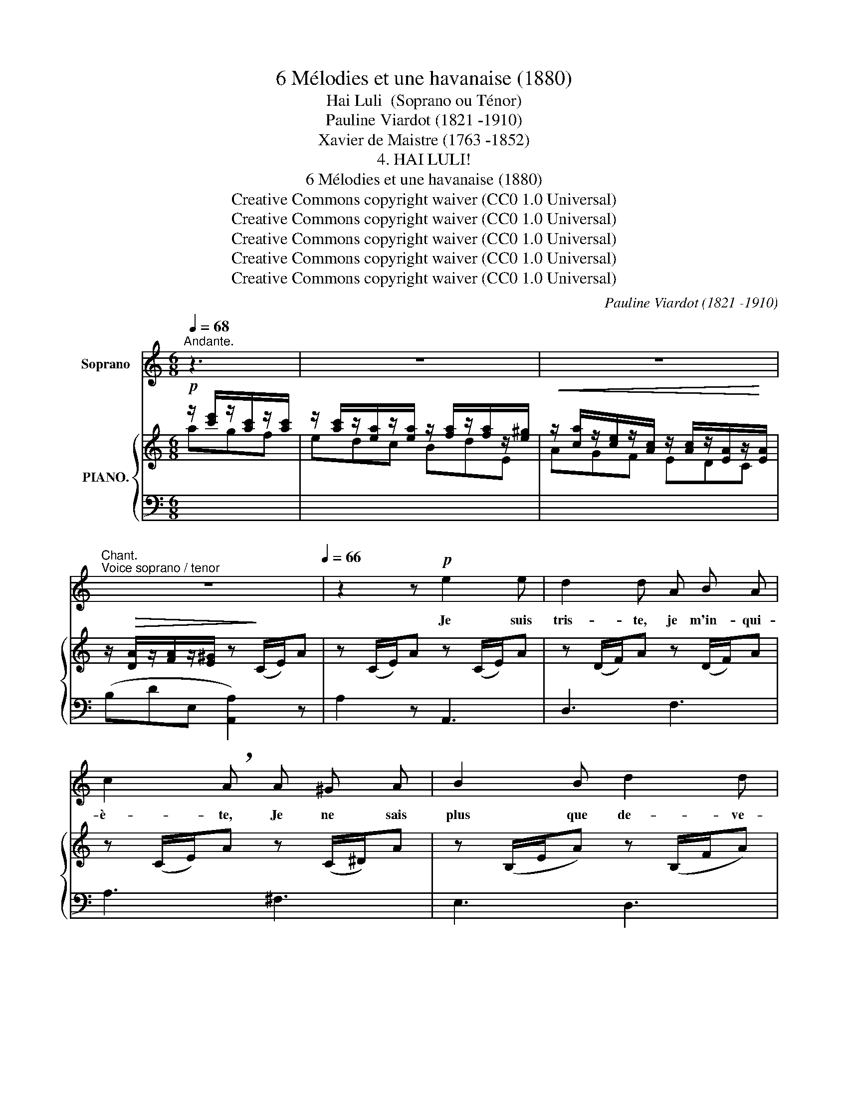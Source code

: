 X:1
T:6 Mélodies et une havanaise (1880)
T:Hai Luli  (Soprano ou Ténor)
T:Pauline Viardot (1821 -1910)
T:Xavier de Maistre (1763 -1852)
T:4. HAI LULI!
T: 6 Mélodies et une havanaise (1880)
T:Creative Commons copyright waiver (CC0 1.0 Universal)
T:Creative Commons copyright waiver (CC0 1.0 Universal)
T:Creative Commons copyright waiver (CC0 1.0 Universal)
T:Creative Commons copyright waiver (CC0 1.0 Universal)
T:Creative Commons copyright waiver (CC0 1.0 Universal)
C:Pauline Viardot (1821 -1910)
Z:Xavier de Maistre (1763 -1852)
Z:Creative Commons copyright waiver (CC0 1.0 Universal)
%%score 1 { ( 2 3 ) | ( 4 5 ) }
L:1/8
Q:1/4=68
M:6/8
K:C
V:1 treble nm="Soprano"
V:2 treble nm="PIANO."
V:3 treble 
V:4 bass 
V:5 bass 
V:1
"^Andante." z3[Q:1/4=74] | z6[Q:1/4=80] | z6[Q:1/4=74] | %3
w: |||
"^Chant.""^Voice soprano / tenor" z6[Q:1/4=70][Q:1/4=66] | z2 z!p! e2 e | d2 d A B A | %6
w: |Je suis|tris- te, je m'in- qui-|
 c2 !breath!A A ^G A | B2 B d2 d | B2 z ^c d e | (e2 d) ^c d e | f3- f z z | %11
w: è- te, Je ne sais|plus que de- ve-|nir, Mon bon a-|mi _ de- vait ve-|nir, _|
 z2 z[Q:1/4=62] A =B c | (c2 A) z2 z | z2 z[Q:1/4=58]!<(! B c d!<)! | %14
w: Et je l'at-|tends _|i- ci seu-|
[Q:1/4=52]"^rit."!>(! d3 ^d3!>)! ||[K:A]!p![Q:1/4=60] e2 c f2 z | d2 B e2 z | A B c (ed) c | %18
w: let- te.|Hai lu- li!|Hai lu- li!|Où donc peut ê- * tre|
 (cB) A B2 z | e2 c =f2 z |[Q:1/4=56] d2 B!<(! e3-!<)! |[Q:1/4=52] e2 z!<(! A =B =c | %22
w: mon * a- mi?|Hai lu- li!|Hai lu- li!|* Où donc peut|
 (de)!<)!!>(! =f[Q:1/4=50]{AB} A2 ^G!>)! ||[K:C] A2 z[Q:1/4=68] z2 z[Q:1/4=60][Q:1/4=80] | z6 | %25
w: ê- * tre mon a-|mi?||
 z6 |[Q:1/4=68] z2 z e2 e | d2 A A B A | c2 A z z/ A/ ^G/ A/ | B2 B d2 d | B3 z z A | %31
w: |Je m'as-|sieds pour fi- ler ma|lai- ne, Le fil se|cas- se dans ma|main... Al-|
 A2 z z/ A/ ^G/ A/ =B/ ^c/ | d3 z[Q:1/4=64] A =B | c z c B c[Q:1/4=58] d | d3 ^d3 || %35
w: lons, je fi- le- rai de-|main; Au- jour-|d'hui je suis trop en|pei- ne!|
[K:A][Q:1/4=64] e2 c f2 z | d2 B e2 z | (AB) c (ed) c | c B A B2 z | %39
w: Hai lu- li!|Hai lu- li!|Qu'il * fait tris- * te|sans son a- mi!|
!mp![Q:1/4=60]"^cre    _       _       _   scen     _       _       _    do" e2 c !breath!=f3 | %40
w: Hai lu- li!|
 =f2 d!f! =g3- |!>(! =g2!>)! z[Q:1/4=56] (A_B) =c |[Q:1/4=50]"^rall." d e =f{AB} A2 G || %43
w: Hai lu- li!|_ Qu'il * fait|tris- te sans son a-|
[K:C][Q:1/4=70]"^en mesure." A2[Q:1/4=74] z z2 z |[Q:1/4=82] z6 | z6 | %46
w: mi !|||
[Q:1/4=88]"^avec agitation." z2 z e2 e | d2 d A B3/2 A/ | c2 !breath!A A G A | _B2 B !^!_d2 d | %50
w: Si ja-|mais il de- vient vo-|la- ge, S'il doit un|jour m'a- ban- don-|
 c3 z z c/ c/ | c2 _B z z/ =B/ c/ d/ | c2 z z ^c3/2"^cresc." c/ | d2- d/ d/ e2 e/ e/ | %54
w: ner, Le vil-|la- ge n'a qu'à brû-|ler, Et moi|mê- * me a- vec le vil-|
!f!!>(! f3- f2!>)! !breath!f ||[K:A]!pp![Q:1/4=66]"^un peu plus lent." e2 c f3 | %56
w: la- * ge !|Hai lu- li !|
 d2 B[Q:1/4=60] e3 |!<(! A c e!<)!!mf! (=g=f) e |!>(! (ed) A!>)! B2 z | %59
w: Hai lu- li !|A quoi bon vi- * vre|sans * a- mi ?|
[Q:1/4=56] e2"^cresc :" c =f3 |[Q:1/4=50] =g2 e!f! a3- | a z z[Q:1/4=44]"^plus lent." A B =c | %62
w: Hai lu- li !|Hai lu- li!|* A quoi bon|
 (d[Q:1/4=40]e) (=f!p!{A)B} A2 ^G |[Q:1/4=50] (A6 | A) z z z2 z | z6 |] %66
w: vi- * vre sans a-|mi ?|_||
V:2
!p! z/ [c'e']/z/[ac']/z/[ac']/ | z/ [ac']/z/[ea]/z/[ea]/ z/ [fa]/z/[fa]/z/[e^g]/ | %2
w: ||
!<(! z/ [ca]/z/[ce]/z/[Ac]/ z/ [Ac]/z/[EA]/z/!<)![EA]/ | %3
w: |
 z/!>(! [DA]/z/[FA]/z/[E^G]/ z!>)! (C/E/)A | z (C/E/)A z (C/E/)A | z (D/F/)A z (D/F/)A | %6
w: |||
 z (C/E/)A z (C/^D/)A | z (B,/E/A) z (B,/F/A) | z (B,/E/^G) z (^C/E/A) | z (D/F/A) z (^C/G/A) | %10
w: ||||
 z (_B,/F/_B) (ABc) | (c2 _B) z (C/D/F) | z (C/E/A) (Bcd) | (d2 B) z (D/A/B) | [^Gd]3 z2 z || %15
w: ||||suivez.|
[K:A]!p! !arpeggio![EAce]2 z !arpeggio![FAcf]2 z | !arpeggio![DFBd]2 z !arpeggio![EGBe]2 z | %17
w: ||
!<(![I:staff +1] (C,/E,/A,/[I:staff -1] C/E/A/)[I:staff +1] (B,,/=F,/A,/[I:staff -1] D/=F/A/)!<)! | %18
w: |
!>(![I:staff +1] (D,/A,/B,/[I:staff -1] =F/A/B/)[I:staff +1] (E,/B,/E/[I:staff -1] G/d/) z/!>)! | %19
w: |
!p! !arpeggio![EAce]2 z !arpeggio![=FAd=f]2 z | !arpeggio![D=GBd]2 z !arpeggio![EG_Be]3- | %21
w: ||
 [E=Ge] z z z (=C/=F/A) | z (_B,/=F/_B) z ([=B,EA]G) || %23
w: ||
[K:C] [CA] z/ [ac']/z/[ac']/ z/ [ac']/z/[ea]/z/[ea]/ | %24
w: |
 z/ [fa]/z/[fa]/z/[e^g]/ z/!<(! [ce]/z/[Ac]/z/[Ac]/ | %25
w: |
 z/ [Ac]/z/[EA]/!<)!z/[EA]/ z/!>(! [FA]/z/[FA]/z/[E^G]/!>)! | z/ (C/E/A/E/C/) z/ (C/E/A/E/C/) | %27
w: ||
 z/ (D/F/A/F/D/) z/ (C/F/A/F/C/) | z/ (C/E/A/E/C/) z/ (C/^D/A/D/C/) | %29
w: ||
 z/ (B,/E/A/E/B,/) z/ (B,/F/A/F/B,/) | z/ (B,/E/^G/E/B,/){EA} (^cde) | (e2 d) [^CGA]2 z | %32
w: |||
 z/ (_B,/F/_B/F/B,/) z [CFA]2 | z/ (C/E/A/E/C/) z [DAB]2 | [^Gd]3 z2 z || %35
w: |||
[K:A]!p! !arpeggio![EAce]3 !arpeggio![FAcf]3 | !arpeggio![DFBd]3 !arpeggio![EGBe]3 | %37
w: ||
[I:staff +1] (=G,/A,/C/[I:staff -1] E/A/c/)[I:staff +1] (=F,/A,/B,/[I:staff -1] D/=F/A/) | %38
w: |
[I:staff +1] (D,/A,/B,/[I:staff -1] D/=F/A/)[I:staff +1] (E,/B,/E/[I:staff -1] G/d/e/) | %39
w: |
 !arpeggio![EAce] z z !arpeggio![=FAd=f] z z | !arpeggio![=F_Bd=f] z z (!arpeggio![=G-B-_d-=g]3 | %41
w: ||
 [=G_d=g]) z z z/ (=C/=F/A/F/C/) | z/ (_B,/=F/_B/F/B,/) z (A^G || %43
w: ||
[K:C] [=CA]) z/ [ac']/z/[ac']/ z/ [ac']/z/[ea]/z/[ea]/ | %44
w: |
 z/ [fa]/z/[fa]/z/[e^g]/ z/ [ca]/!<(!z/[ce]/z/[Ac]/ | %45
w: |
 z/ [Ac]/z/[EA]/z/!<)![EA]/!>(! z/ [DA]/z/[FA]/z/[E^G]/!>)! | %46
w: |
 z/ [CA]/z/[DA]/z/[EA]/ z/ [A,CA]/z/[A,DA]/z/[A,EA]/ | %47
w: |
 z/ [A,DA]/z/[A,EA]/z/[A,FA]/ z/ [A,DA]/z/[A,EA]/z/[A,FA]/ | %48
w: |
 z/!<(! [A,E][A,F][A,G] [A,A]!<)![A,G][A,_G]/ | z/ [_B,F_B][B,FB][B,FB]/ z/ [_DFB][DFB][DFB]/ | %50
w: ||
 z/ [CGc]/z/[Gc]/z/[Gc]/ A/_G/_B/G/c/G/ | %51
w: |
"_cre   -            -            -            -            -      scen   -        -         -        -        -" c2 _B =Bcd | %52
w: |
 d2 c ^cde | eae eae |!f! !arpeggio!!fermata![Acfa]3- [Acfa] z z || %55
w: |||
[K:A] !arpeggio![EAce]2 !arpeggio![EAc] !arpeggio![FAcf]2 !arpeggio![FAc] | %56
w: |
 !arpeggio![DFBd]2 !arpeggio![DFB] !arpeggio![EGBe]2 !arpeggio![EGB] | x6 | x6 | %59
w: |||
 !arpeggio![EAce]2 !arpeggio![EAc] !arpeggio![=FGB=f]2 !arpeggio![FGB] | %60
w: |
 !arpeggio![=G_Be=g]2 !arpeggio![GBe] (!arpeggio![A-=c^d-a-]3 | [=A^da]) z z z/ (=C/E/A/E/C/) | %62
w: ||
 z/ (B,/=F/A/F/B,/) z/ (B,/E/A/) [B,E^G] | z/ [Ac][Ac][Ac]- [Ac][EA]([EA-]/ | %64
w: ||
 [DA]/)[CE][CE][A,C]/- [A,C]3 | [A,CA]3- [A,CA] z z |] %66
w: ||
V:3
 agf | x6 | AGF EDC | x6 | x6 | x6 | x6 | x6 | x6 | x6 | x6 | x6 | x3 A3 | ^G3 x3 | x6 ||[K:A] x6 | %16
 x6 | x6 | x6 | x6 | x6 | _B x5 | x6 ||[K:C] x (gf edc | BdE) A=GF | EDC x3 | x6 | x6 | x6 | x6 | %30
 x6 | x6 | x6 | x6 | x6 ||[K:A] x6 | x6 | x6 | x6 | x6 | x6 | x6 | x4 [=B,E]2 ||[K:C] x gf edc | %44
 BdE A=GF | EDC[I:staff +1] B,DE, | A,,B,,C, A,,B,,C, | x6 | x6 | x6 |[I:staff -1] x3 A_Bc | %51
 c/F/c/F/_B/A/ =B/_A/c/A/d/A/ | d/G/d/G/c/G/ ^c/_B/d/B/e/B/ | e/A/a/A/e/A/ e/A/a/A/e/A/ | x6 || %55
[K:A] x6 | x6 | x6 | x6 | x6 | x6 | x6 | x6 | x GF EDC | x6 | x6 |] %66
V:4
 x3 |[I:staff -1] edc BdE |[I:staff +1] x6 | (B,DE, [A,,A,]2) z | A,2 z A,,3 | D,3 F,3 | A,3 ^F,3 | %7
 E,3 D,3 | E,3 =G,3 | F,3 E,3 | D,3 (_E,A,/C/_G) | (D,F,/)_B,/D ^D,3 | E,3 (F,A,/B,/D) | %13
 (E,B,/D/E) F,3 | [E,B,]3 z2 z ||[K:A]!ped! (A,,E,/)A,/C (D,!ped-up!F,/)A,/C | %16
 (G,,D,/)F,/B, (C,E,/)G,/B, | x6 | x6 |!ped! (A,,E,/A,/C)!ped-up! (D,A,/D/=F) | %20
 (=G,,D,/=F,/!ped!B,) C,/=G,/_B,/C/=G/ z/ | x!ped-up! z z =F,2 z | D,2 z E,3 ||[K:C] [A,,E,] x x4 | %24
 x6 | x3 B,DE, | [A,,A,]2 z A,,2 z | D,2 z F,2 z | A,2 z !>!^F,3 | E,3 D,3 | %30
 E,2 z (=G,/A,/^C/E/C/A,/) | (F,/A,/D/F/D/A,/) E,2 z | D,2 z ^D, z z | E,2 z F, z z | %34
 [E,B,]3 z2 z ||[K:A]!ped! (A,,/E,/A,/C/A,/!ped-up!E,/)!ped! (D,/F,/A,/C/A,/F,/)!ped-up! | %36
 (G,,/D,/F,/B,/F,/D,/) (C,/E,/G,/B,/G,/E,/) | x6 | x6 | %39
 (A,,/E,/=G,/C/G,/E,/) (D,/=F,/A,/D/A,/F,/) | %40
 (_B,,/=F,/_A,/D/_A,/F,/)!ped! (E,,/B,,/_D,/=G,/_B,/_D/ | %41
[I:staff -1] _B)!ped-up![I:staff +1] z z =F,3 | D,3 E,3 ||[K:C] A,, x x4 | x6 | x6 | x6 | %47
 B,,C,D, B,,C,D, | C,D,E, F,E,_E, | _D,F,D, _B,,F,B,, | E,CE,x/A,/C/A,/C/A,/ | %51
x/_B,/D/B,/D/B,/x/=B,/D/B,/D/B,/ |x/C/E/C/E/C/x/^C/E/C/E/C/ | E,3 E,3 | %54
 !arpeggio!!fermata![^D,A,CF]3- [D,A,CF] z z || %55
[K:A]!pp!!ped! (A,,/E,/A,/C/A,/!ped-up!E,/)!ped! (D,/F,/A,/C/A,/F,/)!ped-up! | %56
!ped! (G,,/D,/F,/B,/F,/!ped-up!D,/)!ped! (C,/E,/G,/B,/G,/E,/)!ped-up! | %57
!<(! (C,/E,/A,/[I:staff -1] C/E/!ped!A/)[I:staff +1] (B,,/=F,/A,/[I:staff -1] D/=F/!<)!A/) | %58
!mf!!>(![I:staff +1] (=F,/A,/B,/[I:staff -1] D/A/B/)!ped-up![I:staff +1] (E,/B,/E/[I:staff -1] G/d/e/)!>)! | %59
!ped![I:staff +1] (A,,/E,/=G,/C/G,/E,/)!ped-up!!ped! (D,/^G,/B,/D/B,/G,/)!ped-up! | %60
!ped! (=C,/=G,/_B,/E/B,/G,/)!ped-up!!ped! (^F,,/C,/^D,/A,/=C/^D/ | %61
[I:staff -1] c)!ped-up![I:staff +1] z z!p! E,3 | D,3"^suivez." E,3 |!ped! A,, x x4 | B,A,E, A,,3 | %65
 E,3- E, z!ped-up! z |] %66
V:5
 x3 | x6 | x6 | x6 | x6 | x6 | x6 | x6 | x6 | x6 | x6 | x6 | x6 | x6 | x6 ||[K:A] x6 | x6 | x6 | %18
 x6 | x6 | x6 | x6 | x6 ||[K:C] x6 | x6 | x6 | x6 | x6 | x6 | x6 | x6 | x6 | x6 | x6 | x6 || %35
[K:A] x6 | x6 | x6 | x6 | x6 | x6 | x6 | x6 ||[K:C] x6 | x6 | x6 | x6 | x6 | x6 | x6 | x3 _E,3 | %51
 D,3 F,3 | E,3 G,3 |x/A,/C/A,/C/A,/x/A,/C/A,/C/A,/ | x6 ||[K:A] x6 | x6 | x6 | x6 | x6 | x6 | x6 | %62
 x6 | x6 | x3 x F,2 | A,,3- A,, x2 |] %66

